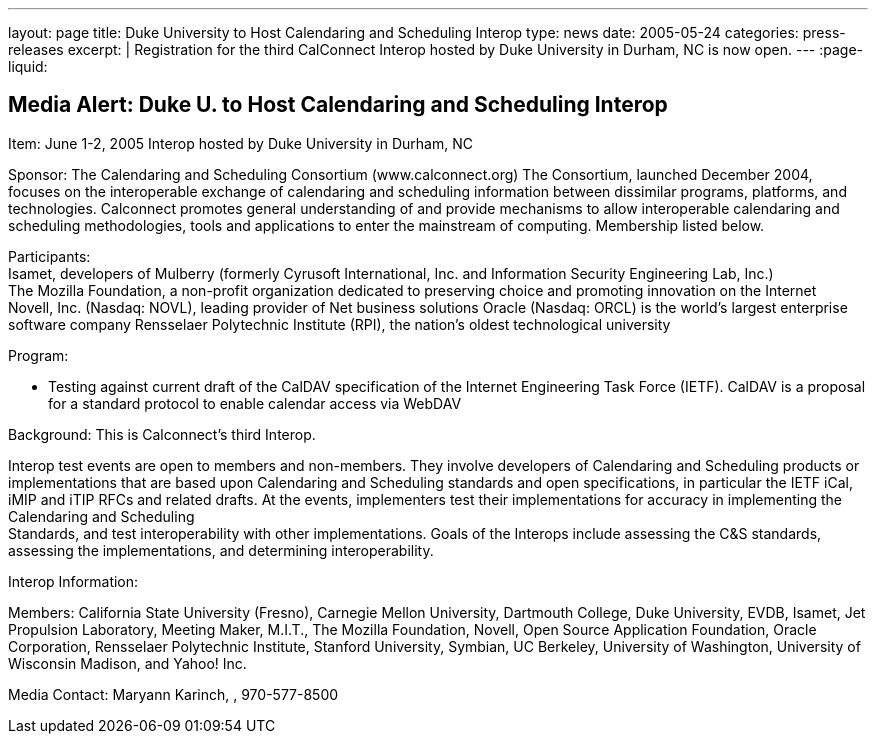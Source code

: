 ---
layout: page
title: Duke University to Host Calendaring and Scheduling Interop
type: news
date: 2005-05-24
categories: press-releases
excerpt: |
  Registration for the third CalConnect Interop hosted by Duke University in
  Durham, NC is now open.
---
:page-liquid:

== Media Alert: Duke U. to Host Calendaring and Scheduling Interop

Item: June 1-2, 2005 Interop hosted by Duke University in Durham, NC

Sponsor: The Calendaring and Scheduling Consortium (www.calconnect.org)
The Consortium, launched December 2004, focuses on the interoperable
exchange of calendaring and scheduling information between dissimilar
programs, platforms, and technologies. Calconnect promotes general
understanding of and provide mechanisms to allow interoperable
calendaring and scheduling methodologies, tools and applications to
enter the mainstream of computing. Membership listed below.

Participants: +
Isamet, developers of Mulberry (formerly Cyrusoft International, Inc.
and Information Security Engineering Lab, Inc.) +
The Mozilla Foundation, a non-profit organization dedicated to
preserving choice and promoting innovation on the Internet +
Novell, Inc. (Nasdaq: NOVL), leading provider of Net business solutions
Oracle (Nasdaq: ORCL) is the world’s largest enterprise software company
Rensselaer Polytechnic Institute (RPI), the nation’s oldest
technological university


Program:

* Testing against current draft of the CalDAV specification of the
Internet Engineering Task Force (IETF). CalDAV is a proposal for a
standard protocol to enable calendar access via WebDAV

Background: This is Calconnect’s third Interop.

Interop test events are open to members and non-members. They involve
developers of Calendaring and Scheduling products or implementations
that are based upon Calendaring and Scheduling standards and open
specifications, in particular the IETF iCal, iMIP and iTIP RFCs and
related drafts. At the events, implementers test their implementations
for accuracy in implementing the Calendaring and Scheduling +
Standards, and test interoperability with other implementations. Goals
of the Interops include assessing the C&S standards, assessing the
implementations, and determining interoperability.

Interop Information:

Members: California State University (Fresno), Carnegie Mellon
University, Dartmouth College, Duke University, EVDB, Isamet, Jet
Propulsion Laboratory, Meeting Maker, M.I.T., The Mozilla Foundation,
Novell, Open Source Application Foundation, Oracle Corporation,
Rensselaer Polytechnic Institute, Stanford University, Symbian, UC
Berkeley, University of Washington, University of Wisconsin Madison, and
Yahoo! Inc.

Media Contact: Maryann Karinch, , 970-577-8500
